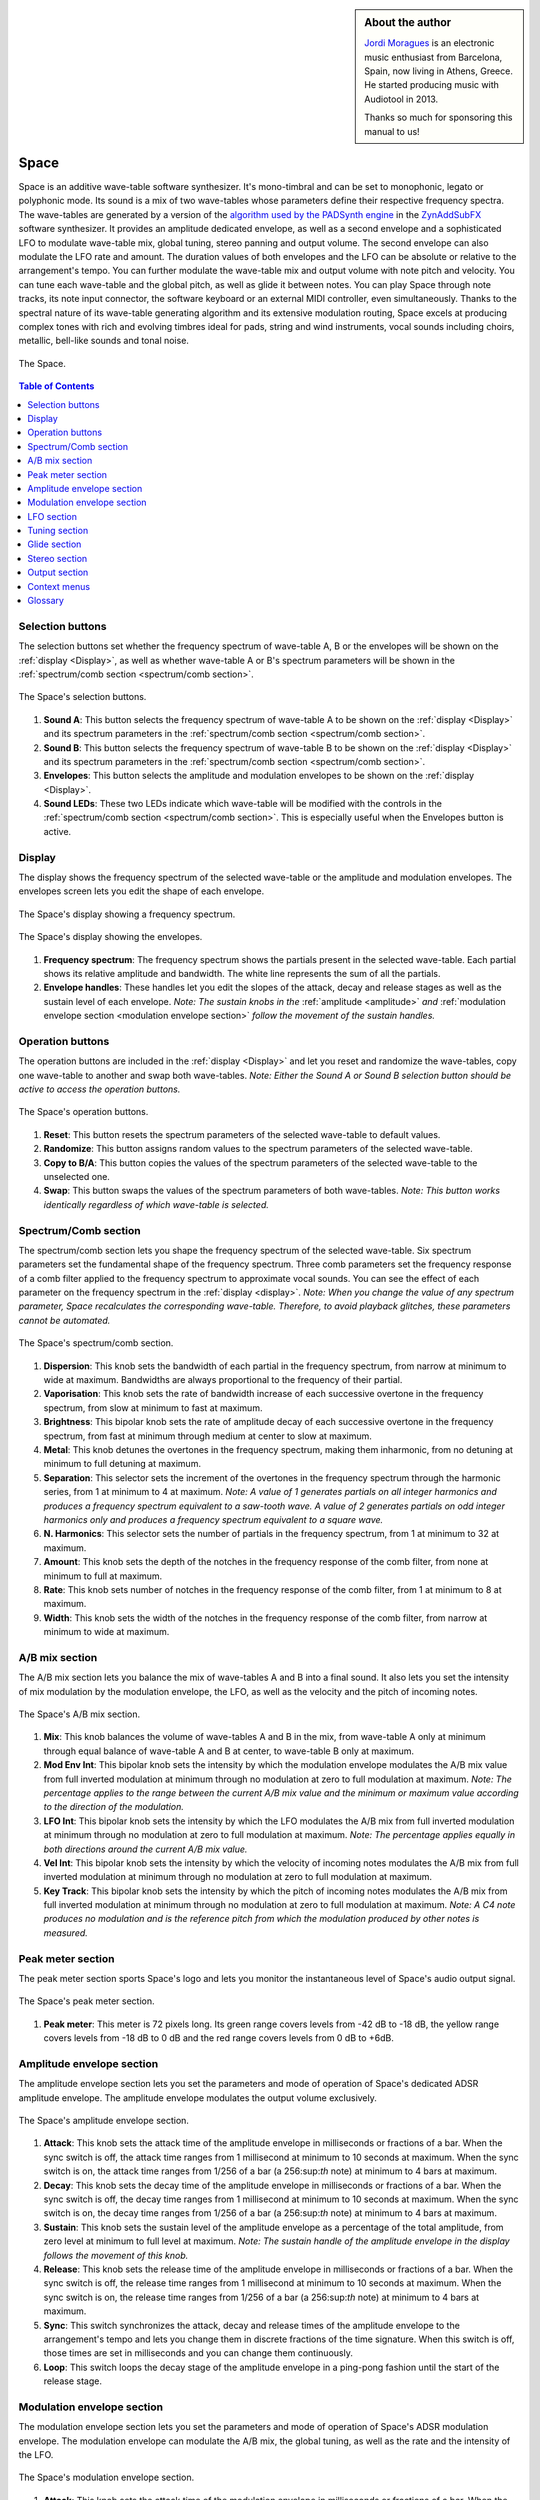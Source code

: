
.. sidebar:: About the author

   `Jordi Moragues <https://www.audiotool.com/user/jordynth>`__ is an electronic music enthusiast from Barcelona, Spain,
   now living in Athens, Greece. He started producing music with Audiotool
   in 2013.

   Thanks so much for sponsoring this manual to us!

Space
=====

Space is an additive wave-table software synthesizer. It's mono-timbral
and can be set to monophonic, legato or polyphonic mode. Its sound is a
mix of two wave-tables whose parameters define their respective
frequency spectra. The wave-tables are generated by a version of the
`algorithm used by the PADSynth
engine <http://zynaddsubfx.sourceforge.net/doc/PADsynth/PADsynth.htm>`__
in the `ZynAddSubFX <http://zynaddsubfx.sourceforge.net/>`__ software
synthesizer. It provides an amplitude dedicated envelope, as well as a
second envelope and a sophisticated LFO to modulate wave-table mix,
global tuning, stereo panning and output volume. The second envelope can
also modulate the LFO rate and amount. The duration values of both
envelopes and the LFO can be absolute or relative to the arrangement's
tempo. You can further modulate the wave-table mix and output volume
with note pitch and velocity. You can tune each wave-table and the
global pitch, as well as glide it between notes. You can play Space
through note tracks, its note input connector, the software keyboard or
an external MIDI controller, even simultaneously. Thanks to the spectral
nature of its wave-table generating algorithm and its extensive
modulation routing, Space excels at producing complex tones with rich
and evolving timbres ideal for pads, string and wind instruments, vocal
sounds including choirs, metallic, bell-like sounds and tonal noise.

.. figure:: /images/space/10000000000002AD000001D48CCB814FFB0B80E4.png
   :align: center
      
   The Space.

.. contents:: Table of Contents
    :local:
    :depth: 1

Selection buttons
-----------------

The selection buttons set whether the frequency spectrum of wave-table
A, B or the envelopes will be shown on the
:ref:`display <Display>`, as well as whether wave-table A or
B's spectrum parameters will be shown in the :ref:`spectrum/comb
section <spectrum/comb section>`.

.. figure:: /images/space/10000201000002AD000001D446B039FDDDA0D4BE.png
   :align: center
      
   The Space's selection buttons.

1. **Sound A**: This button selects the frequency spectrum of wave-table
   A to be shown on the :ref:`display <Display>` and its
   spectrum parameters in the :ref:`spectrum/comb
   section <spectrum/comb section>`.
2. **Sound B**: This button selects the frequency spectrum of wave-table
   B to be shown on the :ref:`display <Display>` and its
   spectrum parameters in the :ref:`spectrum/comb
   section <spectrum/comb section>`.
3. **Envelopes**: This button selects the amplitude and modulation
   envelopes to be shown on the :ref:`display <Display>`.
4. **Sound LEDs**: These two LEDs indicate which wave-table will be
   modified with the controls in the :ref:`spectrum/comb
   section <spectrum/comb section>`. This is especially
   useful when the Envelopes button is active.

Display
-------

The display shows the frequency spectrum of the selected wave-table or
the amplitude and modulation envelopes. The envelopes screen lets you
edit the shape of each envelope.

.. figure:: /images/space/10000201000002AD000001D4579BD7C8DBC7C0E2.png
   :align: center
      
   The Space's display showing a frequency spectrum.

.. figure:: /images/space/10000201000002AD000001D454C30E7D7D7F1156.png
   :align: center
      
   The Space's display showing the envelopes.

1. **Frequency spectrum**: The frequency spectrum shows the partials
   present in the selected wave-table. Each partial shows its relative
   amplitude and bandwidth. The white line represents the sum of all the
   partials.
2. **Envelope handles**: These handles let you edit the slopes of the
   attack, decay and release stages as well as the sustain level of each
   envelope. *Note: The sustain knobs in
   the* :ref:`amplitude <amplitude>` *and* :ref:`modulation
   envelope
   section <modulation envelope section>` *follow the
   movement of the sustain handles.*

Operation buttons
-----------------

The operation buttons are included in the
:ref:`display <Display>` and let you reset and randomize the
wave-tables, copy one wave-table to another and swap both wave-tables.
*Note: Either the Sound A or Sound B selection button should be active
to access the operation buttons.*

.. figure:: /images/space/10000201000002AD000001D4CBCF760D17EA3956.png
   :align: center
      
   The Space's operation buttons.

1. **Reset**: This button resets the spectrum parameters of the selected
   wave-table to default values.
2. **Randomize**: This button assigns random values to the spectrum
   parameters of the selected wave-table.
3. **Copy to B/A**: This button copies the values of the spectrum
   parameters of the selected wave-table to the unselected one.
4. **Swap**: This button swaps the values of the spectrum parameters of
   both wave-tables. *Note: This button works identically regardless of
   which wave-table is selected.*

Spectrum/Comb section
---------------------

The spectrum/comb section lets you shape the frequency spectrum of the
selected wave-table. Six spectrum parameters set the fundamental shape
of the frequency spectrum. Three comb parameters set the frequency
response of a comb filter applied to the frequency spectrum to
approximate vocal sounds. You can see the effect of each parameter on
the frequency spectrum in the :ref:`display <display>`. *Note:
When you change the value of any spectrum parameter, Space recalculates
the corresponding wave-table. Therefore, to avoid playback glitches,
these parameters cannot be automated.*

.. figure:: /images/space/10000201000002AD000001D4DEDE24071AC6426F.png
   :align: center
   
   The Space's spectrum/comb section.

1. **Dispersion**: This knob sets the bandwidth of each partial in the
   frequency spectrum, from narrow at minimum to wide at maximum.
   Bandwidths are always proportional to the frequency of their partial.
2. **Vaporisation**: This knob sets the rate of bandwidth increase of
   each successive overtone in the frequency spectrum, from slow at
   minimum to fast at maximum.
3. **Brightness**: This bipolar knob sets the rate of amplitude decay of
   each successive overtone in the frequency spectrum, from fast at
   minimum through medium at center to slow at maximum.
4. **Metal**: This knob detunes the overtones in the frequency spectrum,
   making them inharmonic, from no detuning at minimum to full detuning
   at maximum.
5. **Separation**: This selector sets the increment of the overtones in
   the frequency spectrum through the harmonic series, from 1 at minimum
   to 4 at maximum. *Note: A value of 1 generates partials on all
   integer harmonics and produces a frequency spectrum equivalent to a
   saw-tooth wave. A value of 2 generates partials on odd integer
   harmonics only and produces a frequency spectrum equivalent to a
   square wave.*
6. **N. Harmonics**: This selector sets the number of partials in the
   frequency spectrum, from 1 at minimum to 32 at maximum.
7. **Amount**: This knob sets the depth of the notches in the frequency
   response of the comb filter, from none at minimum to full at maximum.
8. **Rate**: This knob sets number of notches in the frequency response
   of the comb filter, from 1 at minimum to 8 at maximum.
9. **Width**: This knob sets the width of the notches in the frequency
   response of the comb filter, from narrow at minimum to wide at
   maximum.

A/B mix section
---------------

The A/B mix section lets you balance the mix of wave-tables A and B into
a final sound. It also lets you set the intensity of mix modulation by
the modulation envelope, the LFO, as well as the velocity and the pitch
of incoming notes.

.. figure:: /images/space/10000201000002AD000001D4822D7F5D54990B11.png
   :align: center
   
   The Space's A/B mix section.

1. **Mix**: This knob balances the volume of wave-tables A and B in the
   mix, from wave-table A only at minimum through equal balance of
   wave-table A and B at center, to wave-table B only at maximum.
2. **Mod Env Int**: This bipolar knob sets the intensity by which the
   modulation envelope modulates the A/B mix value from full inverted
   modulation at minimum through no modulation at zero to full
   modulation at maximum. *Note: The percentage applies to the range
   between the current A/B mix value and the minimum or maximum value
   according to the direction of the modulation.*
3. **LFO Int**: This bipolar knob sets the intensity by which the LFO
   modulates the A/B mix from full inverted modulation at minimum
   through no modulation at zero to full modulation at maximum. *Note:
   The percentage applies equally in both directions around the current
   A/B mix value.*
4. **Vel Int**: This bipolar knob sets the intensity by which the
   velocity of incoming notes modulates the A/B mix from full inverted
   modulation at minimum through no modulation at zero to full
   modulation at maximum.
5. **Key Track**: This bipolar knob sets the intensity by which the
   pitch of incoming notes modulates the A/B mix from full inverted
   modulation at minimum through no modulation at zero to full
   modulation at maximum. *Note: A C4 note produces no modulation and is
   the reference pitch from which the modulation produced by other notes
   is measured.*

Peak meter section
------------------

The peak meter section sports Space's logo and lets you monitor the
instantaneous level of Space's audio output signal.

.. figure:: /images/space/10000201000002AD000001D4ED7CCDA82CFBD8C8.png
   :align: center
      
   The Space's peak meter section.

1. **Peak meter**: This meter is 72 pixels long. Its green range covers
   levels from -42 dB to -18 dB, the yellow range covers levels from -18
   dB to 0 dB and the red range covers levels from 0 dB to +6dB.

Amplitude envelope section
--------------------------

The amplitude envelope section lets you set the parameters and mode of
operation of Space's dedicated ADSR amplitude envelope. The amplitude
envelope modulates the output volume exclusively.

.. figure:: /images/space/10000201000002AD000001D4502847CB8DF2D3F6.png
   :align: center
   
   The Space's amplitude envelope section.

1. **Attack**: This knob sets the attack time of the amplitude envelope
   in milliseconds or fractions of a bar. When the sync switch is off,
   the attack time ranges from 1 millisecond at minimum to 10 seconds at
   maximum. When the sync switch is on, the attack time ranges from
   1/256 of a bar (a 256:sup:`th` note) at minimum to 4 bars at
   maximum.
2. **Decay**: This knob sets the decay time of the amplitude envelope in
   milliseconds or fractions of a bar. When the sync switch is off, the
   decay time ranges from 1 millisecond at minimum to 10 seconds at
   maximum. When the sync switch is on, the decay time ranges from 1/256
   of a bar (a 256:sup:`th` note) at minimum to 4 bars at maximum.
3. **Sustain**: This knob sets the sustain level of the amplitude
   envelope as a percentage of the total amplitude, from zero level at
   minimum to full level at maximum. *Note: The sustain handle of the
   amplitude envelope in
   the* `display` *follows the movement of
   this knob.*
4. **Release**: This knob sets the release time of the amplitude
   envelope in milliseconds or fractions of a bar. When the sync switch
   is off, the release time ranges from 1 millisecond at minimum to 10
   seconds at maximum. When the sync switch is on, the release time
   ranges from 1/256 of a bar (a 256:sup:`th` note) at minimum to 4
   bars at maximum.
5. **Sync**: This switch synchronizes the attack, decay and release
   times of the amplitude envelope to the arrangement's tempo and lets
   you change them in discrete fractions of the time signature. When
   this switch is off, those times are set in milliseconds and you can
   change them continuously.
6. **Loop**: This switch loops the decay stage of the amplitude envelope
   in a ping-pong fashion until the start of the release stage.

Modulation envelope section
---------------------------

The modulation envelope section lets you set the parameters and mode of
operation of Space's ADSR modulation envelope. The modulation envelope
can modulate the A/B mix, the global tuning, as well as the rate and the
intensity of the LFO.

.. figure:: /images/space/10000201000002AD000001D4EC8FC6464E514B85.png
   :align: center

   The Space's modulation envelope section.

1. **Attack**: This knob sets the attack time of the modulation envelope
   in milliseconds or fractions of a bar. When the sync switch is off,
   the attack time ranges from 1 millisecond at minimum to 10 seconds at
   maximum. When the sync switch is on, the attack time ranges from
   1/256 of a bar (a 256:sup:`th` note) at minimum to 4 bars at
   maximum.
2. **Decay**: This knob sets the decay time of the modulation envelope
   in milliseconds or fractions of a bar. When the sync switch is off,
   the time ranges from 1 millisecond at minimum to 10 seconds at
   maximum. When the sync switch is on, the time ranges from 1/256 of a
   bar (a 256:sup:`th` note) at minimum to 4 bars at maximum.
3. **Sustain**: This knob sets the sustain level of the modulation
   envelope as a percentage of the total amplitude, from zero level at
   minimum to full level at maximum. *Note: The sustain handle of the
   modulation envelope in
   the* :ref:`display <Display>` *follows the movement of
   this knob.*
4. **Release**: This knob sets the release time of the modulation
   envelope in milliseconds or fractions of a bar. When the sync switch
   is off, the release time ranges from 1 millisecond at minimum to 10
   seconds at maximum. When the sync switch is on, the release time
   ranges from 1/256 of a bar (a 256:sup:`th` note) at minimum to 4
   bars at maximum.
5. **Sync**: This switch synchronizes the attack, decay and release
   times of the modulation envelope to the arrangement's tempo and lets
   you change them in discrete fractions of the time signature. When
   this switch is off, those times are set in milliseconds and you can
   change them continuously.
6. **Loop**: This switch loops the decay stage of the modulation
   envelope in a ping-pong fashion until the start of the release stage.
7. **On/Off**: This switch disables the release stage of the modulation
   envelope. When this switch is off, the sustain level of the
   modulation envelope will continue even during the release stage of
   the amplitude envelope.

LFO section
-----------

The LFO section lets you set the parameters and mode of operation of
Space's LFO. The LFO can modulate the A/B mix, the global tuning, the
stereo panning and the output volume.

.. figure:: /images/space/10000201000002AD000001D40040919630530868.png
   :align: center
      
   The Space's LFO section.

1. **Wave**: This selector sets the waveform produced by the LFO. The
   available waveforms include sine, triangle, saw-tooth up, square and
   random. Click the Wave button to cycle through the available
   waveforms or click the LED next to each waveform to select it.
2. **Rate**: This knob sets the frequency of oscillation of the LFO in
   Hz or fractions of a bar. When the sync switch is off, the frequency
   ranges from 0,1 Hz (a period of 10 seconds) at minimum to 100 Hz (a
   period of 10 milliseconds) at maximum. When the sync switch is on,
   the frequency ranges from 4 bars per cycle at minimum to 1/256 of a
   bar (a 256:sup:`th` note) per cycle at maximum.
3. **Mod Env Int**: This bipolar knob sets the intensity by which the
   modulation envelope modulates the LFO rate from full inverted
   modulation at minimum through no modulation at zero to full
   modulation at maximum.
4. **Phase**: This knob sets the phase offset of the LFO at the start of
   each note in degrees, from no offset at minimum to a complete cycle
   offset at maximum.
5. **Amount Mod Env Int**: This bipolar knob sets the intensity by which
   the modulation envelope modulates the LFO amplitude from full
   inverted modulation at minimum through no modulation at zero to full
   modulation at maximum.
6. **Sync**: This switch synchronizes the rate of the LFO to the
   arrangement's tempo and lets you change it in discrete fractions of
   the time signature. When this switch is off, the rate is set in Hz
   and you can change it continuously.
7. **Trigger**: This switch sets the LFO to restart its cycle at the
   point defined by the Phase knob for each played note. When this
   switch is off, new notes won't reset the LFO cycle. *Note: A free
   running LFO, with a different phase offset for each played note, can
   only be produced when this button is off and the transport is
   playing. When the transport is stopped, the phase offset for each
   played note will be the same, regardless of this button's state.*

Tuning section
--------------

The tuning section lets you tune wave-tables A and B and the global
pitch. It also lets you set the intensity of global pitch modulation by
the modulation envelope and the LFO.

.. figure:: /images/space/10000201000002AD000001D457AB937843B94177.png
   :align: center
      
   The Space's tuning section.

1. **Tune A**: This bipolar knob tunes the pitch of wave-table A in
   cents, from one octave down at minimum through original pitch at
   center, to one octave up at maximum.
2. **Tune B**: This bipolar knob tunes the pitch of wave-table B in
   cents, from one octave down at minimum through original pitch at
   center, to one octave up at maximum.
3. **Tune**: This bipolar knob tunes the global pitch in cents, from one
   octave down at minimum through original pitch at center, to one
   octave up at maximum.
4. **Mod Env Int**: This bipolar knob sets the intensity by which the
   modulation envelope modulates the global pitch in cents from full
   inverted modulation up to one octave down at minimum through no
   modulation at zero to full modulation up to one octave up at maximum.
5. **LFO Int**: This bipolar knob sets the intensity by which the LFO
   modulates the global pitch in cents from full inverted modulation up
   to one octave down at minimum through no modulation at zero to full
   modulation up to one octave up at maximum.

Glide section
-------------

The glide section lets you glide the pitch of each played note.

.. figure:: /images/space/10000201000002AD000001D4DFA6DED4E3E20D51.png
   :align: center
      
   The Space's glide section.

1. **Time**: This knob sets the glide duration at the start of every
   note in milliseconds from 0 (no glide) at minimum to 5 seconds at
   maximum. *Note: In Mono and Legato voice modes, notes must be played
   legato (without gaps between them) to glide them.*

Stereo section
--------------

The stereo section lets you apply stereo effects to the output like
phase shift, detune and LFO modulated cross panning.

.. figure:: /images/space/10000201000002AD000001D414102E31040957F1.png
   :align: center
      
   The Space's stereo section.

1. **Shift/Detune**: This multi-purpose knob sets the amount of stereo
   phase shift on its left range from no shift at minimum to maximum
   shift at center and the amount of stereo detune on its right range
   from no detuning at center to one octave up on the left channel and
   one octave down on the right channel at maximum.
2. **Pan LFO Int**: This bipolar knob sets the intensity by which the
   LFO modulates the cross panning of wave-tables A and B from full
   inverted modulation at minimum through no modulation at center to
   full modulation at maximum. The wave-tables are panned in opposite
   directions to each other.

Output section
--------------

The output section lets you set the voice mode, the output volume and
the intensity of volume modulation by the LFO and the velocity of
incoming notes.

.. figure:: /images/space/10000201000002AD000001D4D142ACEFA7E36E41.png
   :align: center
   
   The Space's output section.

1. **Mode**: This selector engages monophonic, legato or polyphonic
   voice mode. Click the Mode button to cycle through the available
   modes or click the LED next to each mode to select it. *Note: In
   polyphonic mode, the maximum polyphony is 16 voices, with last note
   priority.*
2. **Volume**: This knob sets the volume of the output in decibels.
3. **LFO Int**: This bipolar knob sets the intensity by which the LFO
   modulates the output volume from full inverted modulation at minimum
   through no modulation at zero to full modulation at maximum. *Note:
   The percentage applies to the range between the current volume value
   and the minimum value.*
4. **Velocity Int**: This knob sets the intensity by which the velocity
   of incoming notes modulates the output volume from no modulation at
   minimum to full modulation at maximum. *Note: The percentage applies
   to the full range of values.*

Context menus
-------------

Context menus provide specific functionality for the interface item you
call them from.

Device
~~~~~~

You can access the device context menu by right-clicking an empty area
of Space's interface. It lets you control and manipulate the device's
state globally in various ways.

.. figure:: /images/space/10000000000002AD000001D4316FCC45D85FE40B.png
   :align: center
   
   The Space's device context menu.

1. **Learn MIDI Keyboard**: This menu item opens the MIDI Learn
   dialogue, which lets you connect an external MIDI controller to the
   device. Press a key or move any control on your external MIDI
   controller to set the connection. This menu item will then change to
   **Forget MIDI Keyboard**, which lets you delete the
   connection. *Note: Controller connections will be retained between
   sessions. They can also be deleted under the Keyboard tab in the MIDI
   Setup dialogue.*
2. **Show Software Keyboard**: This menu item shows an on-screen
   keyboard you can use to play the device. The keyboard has the device
   name on its top left corner. You can transpose the keyboard with the
   octave plus and minus buttons on its left side and play notes by
   clicking the keys or pressing the corresponding keys on your computer
   keyboard. You can close the keyboard with the close icon on its top
   right corner.
3. **Preset ►**: This menu item has three sub-menus (**Load**, **Save**
   and **Clear**) that let you respectively load an existing preset on
   the device, save the current values of the device's controls to a new
   preset and reset the device's controls to their default values.
4. **Create Note Track**: This menu item lets you create a new empty
   note track in the time-line for this device.
5. **Import MIDI File**: This menu item opens a file browser that lets
   you import the contents of a MIDI file in your hard disk as one or
   more note regions inside new note tracks in the time-line. *Note:
   Each MIDI channel contained in the MIDI file will create a separate
   note track with a corresponding note region.*
6. **Micro Tuning** **►**: This menu item lets you assign a user defined
   micro-tuning to the device. *Note: Uncheck the current user
   micro-tuning to return to the standard tuning.*

Control
~~~~~~~

You can access the control context menu by right-clicking a device
control. It lets you reset, automate or map a particular control to a
control in an external MIDI controller. *Note: For convenience, this
menu also incorporates the items from the device context menu.*

.. figure:: /images/space/10000000000002AD000001D414A86BBBC483C1ED.png
   :align: center
   
   The Space's control context menu.

1. **Reset Parameter**: This menu item initializes the control to a
   default value.
2. **Automate Parameter**: This menu item creates a new empty automation
   track in the time-line for the control. A cyan automation frame
   appears around the control. *Note: The parameters in
   the* :ref:`spectrum/comb section <Spectrum/comb section>` *
   can't be automated.*
3. **Learn MIDI Controller**: This menu item opens the MIDI Learn
   dialogue, which lets you connect a control on an external MIDI
   controller to a device control. Move a control on your external MIDI
   controller to set the connection. This menu item will then change to
   **Forget MIDI Controller**, which lets you break the connection.
   *Note: Control connections will be retained between sessions. They
   can also be deleted under the Controller tab in the MIDI Setup
   dialogue.*

Glossary
--------

This core glossary provides definitions of important sound synthesis
concepts as they apply to the Space synthesizer.

Additive synthesis
~~~~~~~~~~~~~~~~~~

A synthesis method that creates sound by adding many sine waves of
different frequencies and time-varying amplitudes together. Sine waves
are grouped in partials, consisting of a fundamental frequency, which
defines the pitch of the sound, and a series of harmonic or inharmonic
overtones, which define its timbre. :ref:`Space` is an
additive synthesizer that allows you to define the shape and
distribution of a sound's partials with a few parameters. Space uses
wave-tables to implement its additive synthesis.

ADSR Envelope
~~~~~~~~~~~~~

A signal whose amplitude is ideally suited to introduce one-time
variations in the volume or spectral content of a sound. The ADSR
acronym stands for Attack, Decay, Sustain and Release, the four
parameters that typically describe the contour of the envelope. Space
has two envelopes: an :ref:`amplitude
envelope <amplitude envelope section>` dedicated to
control volume and a :ref:`modulation
envelope <modulation envelope section>` dedicated to
control other parameters of the sound like timbre, LFO and pitch.

Amplitude
~~~~~~~~~

The difference between the extreme values of a signal, which corresponds
to its perceived loudness, or volume, usually expressed in decibels,
abbreviated dB. The output volume of Space can be set in the :ref:`output
section <Output section>` with the Volume knob.

Comb filter
~~~~~~~~~~~

A type of filter with a frequency response consisting of regularly
spaced notches, thus resembling a comb. Space's comb filter can be used
to shape the sound of its wave-tables and approximate vocal sounds.

Detune
~~~~~~

To move the pitch of a sound generator (oscillator, operator or
wave-table) away from its reference value. The detune can be subtle, by
just a few cents, or obvious, by a third, a fifth or an octave interval.
Two or more sound generators playing in unison are often detuned to
create a richer timbre. Space offers controls in the :ref:`tuning
section <Tuning section>` to detune its two wave-tables
up to an octave above and below their original pitch.

Filter
~~~~~~

A device or process that partially or completely removes some components
of an audio signal. Space provides a comb filter to shape the frequency
spectrum of its sounds.

Frequency
~~~~~~~~~

The rate of vibration or oscillation of the waves that propagate sound
in a medium. Frequency is measured in Hertz, one Hertz corresponding to
one oscillation per second. Humans can hear frequencies ranging from 20
to 20,000 Hz. Frequency strongly determines the perception of pitch. A
complex sound or tone can be composed of many frequencies combined, or
partials.

Frequency response
~~~~~~~~~~~~~~~~~~

The measure of the output frequency spectrum of a system or device, for
example a filter, in response to an input signal. Space includes a comb
filter to shape the sound of its two wave-tables.

Frequency spectrum
~~~~~~~~~~~~~~~~~~

A way to visualize a signal that varies in time. It shows the
amplitudes, measured on the vertical axis, of the signal's components at
different frequencies, measured on the horizontal axis. Space allows you
to visualize the frequency spectrum of its two wave-tables and how the
spectrum parameters affect them on its
:ref:`display <Display>`.

Fundamental frequency
~~~~~~~~~~~~~~~~~~~~~

The lowest frequency component, or partial, of a periodic waveform. It
usually corresponds to the perceived pitch of the corresponding sound.
The tallest, leftmost partial in the frequency spectrum shown on Space's
:ref:`display <Display>` represents the fundamental frequency
of a given wave-table.

Glide
~~~~~

Also called portamento, the slide of pitch from one note to another.
Space lets you set the duration of slide between successive notes. It
also responds to slide notes in a note region.

Harmonic
~~~~~~~~

Any member of the harmonic series, which is an ideal set of frequencies
that are positive integer multiples of a common fundamental frequency.
Any partial of a complex tone matching such a member is harmonic. Space
lets you set which harmonics will be used to build a sound with the
Separation and N. Harmonics parameters in the :ref:`spectrum/comb
section <Spectrum/comb section>`.

Inharmonic
~~~~~~~~~~

Any partial of a complex tone that does not match any member of the
harmonic series. Space lets you create inharmonic partials with the
Metal parameter in the :ref:`spectrum/comb
section <Spectrum/comb section>`, which is useful to
create bell or gong like sounds.

LFO
~~~

Acronym of Low Frequency Oscillator, which produces a signal typically
below the human hearing range of 20 Hz. This signal is commonly used to
modulate one or more properties of another signal. It is ideally suited
to introduce periodic variations in a sound like vibrato or tremolo.
Space's :ref:`LFO` can modulate the mix of the A
and B wave-tables, the global pitch, the stereo panorama and the output
volume.

Modulation
~~~~~~~~~~

The process of varying one or more properties of a signal with another
signal. For example, the amplitude of a signal can modulate the
frequency of another signal. Space has three modulators: two envelopes
and one LFO. They can be used to modulate different parameters of
Space's sound like timbre, pitch, stereo panorama and volume.

Overtone
~~~~~~~~

Any partial above the lowest partial, or fundamental frequency. A pure
sine wave has no overtones. The amount, shape and distribution of
overtones inside a complex tone define its timbre. Space allows you to
define the number of overtones of its wave-tables with the N. Harmonics
parameter in the :ref:`spectrum/comb
section <Spectrum/comb section>`.

Partial
~~~~~~~

Any simple periodic wave of which a complex tone is composed, including
its fundamental frequency. Each partial in a complex tone can have its
own frequency, amplitude and phase. Space lets you visualize the
partials of its two wave-tables on its
:ref:`display <display>`.

Phase
~~~~~

Initial point of a waveform at its origin as a fraction of one complete
wave cycle. Space lets you set the initial point at which the
:ref:`LFO` starts playing its waveforms with the
Phase knob.

Routing
~~~~~~~

The process of selecting the path of a signal in a synthesizer for
modulation purposes. The origin of the signal is called modulation
source. Space provides two envelopes and an LFO as modulation sources.
The destination of the signal can be any parameter of the produced
sound. Space lets you route its modulation signals to timbre, pitch,
stereo panorama and volume. Additionally, one envelope can also be
routed to modulate the LFO.

Synthesizer
~~~~~~~~~~~

An electronic musical instrument that generates audio signals converted
to sound through amplification. There are many types of synthesizers,
depending of the method they use to generate sound, including additive,
subtractive, modular, frequency modulation, phase distortion, sample
based, wave-table, physical modeling and others. Synthesizers
implemented as a computer program are called software synthesizers.
:ref:`Space` is an additive wave-table software
synthesizer.

Unison
~~~~~~

Two sound generators (separate instruments or separate oscillators,
operators or wave-tables inside an instrument) playing the same, nearly
the same pitch, or an octave interval simultaneously. Space's two
wave-tables can be played in unison to create a compound sound with a
rich timbre.

Wave-table
~~~~~~~~~~

A series of single-cycle waveforms arranged in a table. Waveforms inside
a wave-table are normally played periodically. The selected waveform for
playback can be modulated in a number of ways, for example by the pitch
of the played note. Adjacent waveforms in the wave-table can be
interpolated digitally. Space offers two wave-tables than can be mixed
in a number of ways to create a complex tone.
